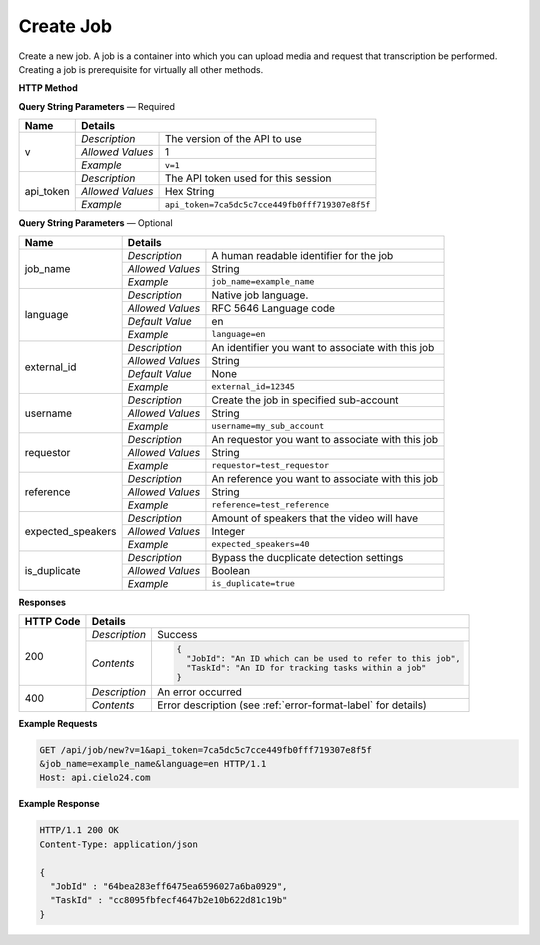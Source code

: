 Create Job
==========

Create a new job.
A job is a container into which you can upload media and request that transcription be performed.
Creating a job is prerequisite for virtually all other methods.

**HTTP Method**

.. http:get:: /api/job/new

**Query String Parameters** — Required

+------------------+------------------------------------------------------------------------------+
| Name             | Details                                                                      |
+==================+==================+===========================================================+
| v                | `Description`    | The version of the API to use                             |
|                  +------------------+-----------------------------------------------------------+
|                  | `Allowed Values` | 1                                                         |
|                  +------------------+-----------------------------------------------------------+
|                  | `Example`        | ``v=1``                                                   |
+------------------+------------------+-----------------------------------------------------------+
| api_token        | `Description`    | The API token used for this session                       |
|                  +------------------+-----------------------------------------------------------+
|                  | `Allowed Values` | Hex String                                                |
|                  +------------------+-----------------------------------------------------------+
|                  | `Example`        | ``api_token=7ca5dc5c7cce449fb0fff719307e8f5f``            |
+------------------+------------------+-----------------------------------------------------------+

**Query String Parameters** — Optional

+-------------------+------------------------------------------------------------------------------+
| Name              | Details                                                                      |
+===================+==================+===========================================================+
| job_name          | `Description`    | A human readable identifier for the job                   |
|                   +------------------+-----------------------------------------------------------+
|                   | `Allowed Values` | String                                                    |
|                   +------------------+-----------------------------------------------------------+
|                   | `Example`        | ``job_name=example_name``                                 |
+-------------------+------------------+-----------------------------------------------------------+
| language          | `Description`    | Native job language.                                      |
|                   +------------------+-----------------------------------------------------------+
|                   | `Allowed Values` | RFC 5646 Language code                                    |
|                   +------------------+-----------------------------------------------------------+
|                   | `Default Value`  | en                                                        |
|                   +------------------+-----------------------------------------------------------+
|                   | `Example`        | ``language=en``                                           |
+-------------------+------------------+-----------------------------------------------------------+
| external_id       | `Description`    | An identifier you want to associate with this job         |
|                   +------------------+-----------------------------------------------------------+
|                   | `Allowed Values` | String                                                    |
|                   +------------------+-----------------------------------------------------------+
|                   | `Default Value`  | None                                                      |
|                   +------------------+-----------------------------------------------------------+
|                   | `Example`        | ``external_id=12345``                                     |
+-------------------+------------------+-----------------------------------------------------------+
| username          | `Description`    | Create the job in specified sub-account                   |
|                   +------------------+-----------------------------------------------------------+
|                   | `Allowed Values` | String                                                    |
|                   +------------------+-----------------------------------------------------------+
|                   | `Example`        | ``username=my_sub_account``                               |
+-------------------+------------------+-----------------------------------------------------------+
| requestor         | `Description`    |  An requestor you want to associate with this job         |
|                   +------------------+-----------------------------------------------------------+
|                   | `Allowed Values` | String                                                    |
|                   +------------------+-----------------------------------------------------------+
|                   | `Example`        | ``requestor=test_requestor``                              |
+-------------------+------------------+-----------------------------------------------------------+
| reference         | `Description`    |  An reference you want to associate with this job         |
|                   +------------------+-----------------------------------------------------------+
|                   | `Allowed Values` | String                                                    |
|                   +------------------+-----------------------------------------------------------+
|                   | `Example`        | ``reference=test_reference``                              |
+-------------------+------------------+-----------------------------------------------------------+
| expected_speakers | `Description`    | Amount of speakers that the video will have               |
|                   +------------------+-----------------------------------------------------------+
|                   | `Allowed Values` | Integer                                                   |
|                   +------------------+-----------------------------------------------------------+
|                   | `Example`        | ``expected_speakers=40``                                  |
+-------------------+------------------+-----------------------------------------------------------+
| is_duplicate      | `Description`    | Bypass the ducplicate detection settings                  |
|                   +------------------+-----------------------------------------------------------+
|                   | `Allowed Values` | Boolean                                                   |
|                   +------------------+-----------------------------------------------------------+
|                   | `Example`        | ``is_duplicate=true``                                     |
+-------------------+------------------+-----------------------------------------------------------+

**Responses**

+-----------+------------------------------------------------------------------------------------------+
| HTTP Code | Details                                                                                  |
+===========+===============+==========================================================================+
| 200       | `Description` | Success                                                                  |
|           +---------------+--------------------------------------------------------------------------+
|           | `Contents`    | .. code-block:: javascript                                               |
|           |               |                                                                          |
|           |               |  {                                                                       |
|           |               |    "JobId": "An ID which can be used to refer to this job",              |
|           |               |    "TaskId": "An ID for tracking tasks within a job"                     |
|           |               |  }                                                                       |
+-----------+---------------+--------------------------------------------------------------------------+
| 400       | `Description` | An error occurred                                                        |
|           +---------------+--------------------------------------------------------------------------+
|           | `Contents`    | Error description (see :ref:`error-format-label` for details)            |
+-----------+---------------+--------------------------------------------------------------------------+

**Example Requests**

.. sourcecode:: http

    GET /api/job/new?v=1&api_token=7ca5dc5c7cce449fb0fff719307e8f5f
    &job_name=example_name&language=en HTTP/1.1
    Host: api.cielo24.com

**Example Response**

.. sourcecode:: http

    HTTP/1.1 200 OK
    Content-Type: application/json

    {
      "JobId" : "64bea283eff6475ea6596027a6ba0929",
      "TaskId" : "cc8095fbfecf4647b2e10b622d81c19b"
    }
